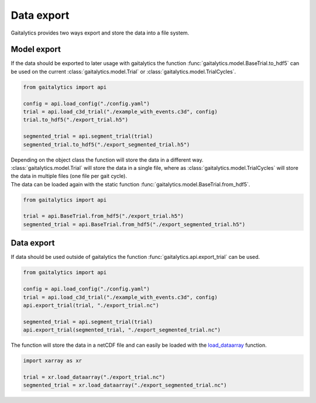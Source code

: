 .. meta::
   :description: Gaitalytics User Guide.
   :keywords: gaitalytics, gait-analysis, mocap, c3d, gait-metrics, biomechanics, time-series, data-analysis, data, gait, guide, tutorial

Data export
===========

| Gaitalytics provides two ways export and store the data into a file system.

Model export
------------
| If the data should be exported to later usage with gaitalytics the function :func:`gaitalytics.model.BaseTrial.to_hdf5` can be used on the current :class:`gaitalytics.model.Trial` or :class:`gaitalytics.model.TrialCycles`.

.. code-block:: python

    from gaitalytics import api

    config = api.load_config("./config.yaml")
    trial = api.load_c3d_trial("./example_with_events.c3d", config)
    trial.to_hdf5("./export_trial.h5")

    segmented_trial = api.segment_trial(trial)
    segmented_trial.to_hdf5("./export_segmented_trial.h5")
..

| Depending on the object class the function will store the data in a different way.
| :class:`gaitalytics.model.Trial` will store the data in a single file, where as :class:`gaitalytics.model.TrialCycles` will store the data in multiple files (one file per gait cycle).

| The data can be loaded again with the static function :func:`gaitalytics.model.BaseTrial.from_hdf5`.

.. code-block:: python

    from gaitalytics import api

    trial = api.BaseTrial.from_hdf5("./export_trial.h5")
    segmented_trial = api.BaseTrial.from_hdf5("./export_segmented_trial.h5")
..


Data export
-----------

| If data should be used outside of gaitalytics the function :func:`gaitalytics.api.export_trial` can be used.

.. code-block:: python

    from gaitalytics import api

    config = api.load_config("./config.yaml")
    trial = api.load_c3d_trial("./example_with_events.c3d", config)
    api.export_trial(trial, "./export_trial.nc")

    segmented_trial = api.segment_trial(trial)
    api.export_trial(segmented_trial, "./export_segmented_trial.nc")

..

| The function will store the data in a netCDF file and can easily be loaded with the `load_dataarray <https://docs.xarray.dev/en/stable/generated/xarray.load_dataarray.html#xarray.load_dataarray>`_ function.

.. code-block:: python

    import xarray as xr

    trial = xr.load_dataarray("./export_trial.nc")
    segmented_trial = xr.load_dataarray("./export_segmented_trial.nc")

..

